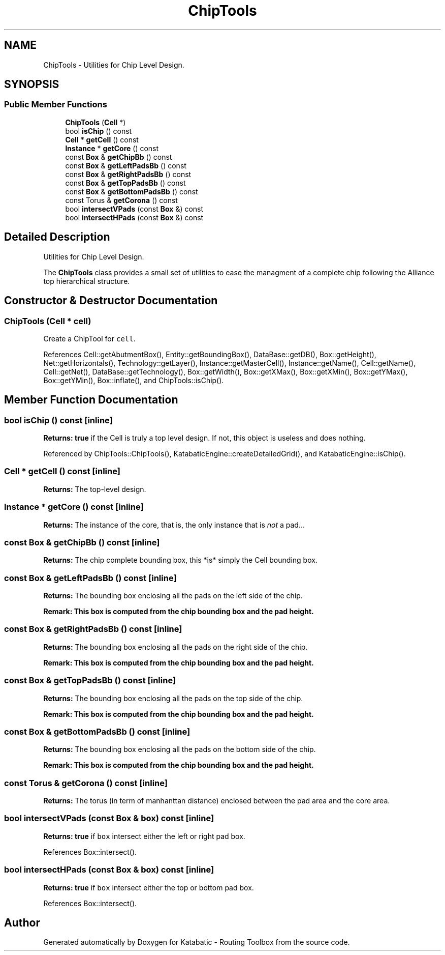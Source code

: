.TH "ChipTools" 3 "Fri Oct 1 2021" "Version 1.0" "Katabatic - Routing Toolbox" \" -*- nroff -*-
.ad l
.nh
.SH NAME
ChipTools \- Utilities for Chip Level Design\&.  

.SH SYNOPSIS
.br
.PP
.SS "Public Member Functions"

.in +1c
.ti -1c
.RI "\fBChipTools\fP (\fBCell\fP *)"
.br
.ti -1c
.RI "bool \fBisChip\fP () const"
.br
.ti -1c
.RI "\fBCell\fP * \fBgetCell\fP () const"
.br
.ti -1c
.RI "\fBInstance\fP * \fBgetCore\fP () const"
.br
.ti -1c
.RI "const \fBBox\fP & \fBgetChipBb\fP () const"
.br
.ti -1c
.RI "const \fBBox\fP & \fBgetLeftPadsBb\fP () const"
.br
.ti -1c
.RI "const \fBBox\fP & \fBgetRightPadsBb\fP () const"
.br
.ti -1c
.RI "const \fBBox\fP & \fBgetTopPadsBb\fP () const"
.br
.ti -1c
.RI "const \fBBox\fP & \fBgetBottomPadsBb\fP () const"
.br
.ti -1c
.RI "const Torus & \fBgetCorona\fP () const"
.br
.ti -1c
.RI "bool \fBintersectVPads\fP (const \fBBox\fP &) const"
.br
.ti -1c
.RI "bool \fBintersectHPads\fP (const \fBBox\fP &) const"
.br
.in -1c
.SH "Detailed Description"
.PP 
Utilities for Chip Level Design\&. 

The \fBChipTools\fP class provides a small set of utilities to ease the managment of a complete chip following the Alliance top hierarchical structure\&. 
.SH "Constructor & Destructor Documentation"
.PP 
.SS "\fBChipTools\fP (\fBCell\fP * cell)"
Create a ChipTool for \fCcell\fP\&. 
.PP
References Cell::getAbutmentBox(), Entity::getBoundingBox(), DataBase::getDB(), Box::getHeight(), Net::getHorizontals(), Technology::getLayer(), Instance::getMasterCell(), Instance::getName(), Cell::getName(), Cell::getNet(), DataBase::getTechnology(), Box::getWidth(), Box::getXMax(), Box::getXMin(), Box::getYMax(), Box::getYMin(), Box::inflate(), and ChipTools::isChip()\&.
.SH "Member Function Documentation"
.PP 
.SS "bool isChip () const\fC [inline]\fP"
\fBReturns:\fP \fBtrue\fP if the Cell is truly a top level design\&. If not, this object is useless and does nothing\&. 
.PP
Referenced by ChipTools::ChipTools(), KatabaticEngine::createDetailedGrid(), and KatabaticEngine::isChip()\&.
.SS "\fBCell\fP * getCell () const\fC [inline]\fP"
\fBReturns:\fP The top-level design\&. 
.SS "\fBInstance\fP * getCore () const\fC [inline]\fP"
\fBReturns:\fP The instance of the core, that is, the only instance that is \fInot\fP a pad\&.\&.\&. 
.SS "const \fBBox\fP & getChipBb () const\fC [inline]\fP"
\fBReturns:\fP The chip complete bounding box, this *is* simply the Cell bounding box\&. 
.SS "const \fBBox\fP & getLeftPadsBb () const\fC [inline]\fP"
\fBReturns:\fP The bounding box enclosing all the pads on the left side of the chip\&.
.PP
\fBRemark: This box is computed from the chip bounding box and the pad height\&. \fP
.RS 4

.RE
.PP

.SS "const \fBBox\fP & getRightPadsBb () const\fC [inline]\fP"
\fBReturns:\fP The bounding box enclosing all the pads on the right side of the chip\&.
.PP
\fBRemark: This box is computed from the chip bounding box and the pad height\&. \fP
.RS 4

.RE
.PP

.SS "const \fBBox\fP & getTopPadsBb () const\fC [inline]\fP"
\fBReturns:\fP The bounding box enclosing all the pads on the top side of the chip\&.
.PP
\fBRemark: This box is computed from the chip bounding box and the pad height\&. \fP
.RS 4

.RE
.PP

.SS "const \fBBox\fP & getBottomPadsBb () const\fC [inline]\fP"
\fBReturns:\fP The bounding box enclosing all the pads on the bottom side of the chip\&.
.PP
\fBRemark: This box is computed from the chip bounding box and the pad height\&. \fP
.RS 4

.RE
.PP

.SS "const Torus & getCorona () const\fC [inline]\fP"
\fBReturns:\fP The torus (in term of manhanttan distance) enclosed between the pad area and the core area\&. 
.SS "bool intersectVPads (const \fBBox\fP & box) const\fC [inline]\fP"
\fBReturns:\fP \fBtrue\fP if \fCbox\fP intersect either the left or right pad box\&. 
.PP
References Box::intersect()\&.
.SS "bool intersectHPads (const \fBBox\fP & box) const\fC [inline]\fP"
\fBReturns:\fP \fBtrue\fP if \fCbox\fP intersect either the top or bottom pad box\&. 
.PP
References Box::intersect()\&.

.SH "Author"
.PP 
Generated automatically by Doxygen for Katabatic - Routing Toolbox from the source code\&.
